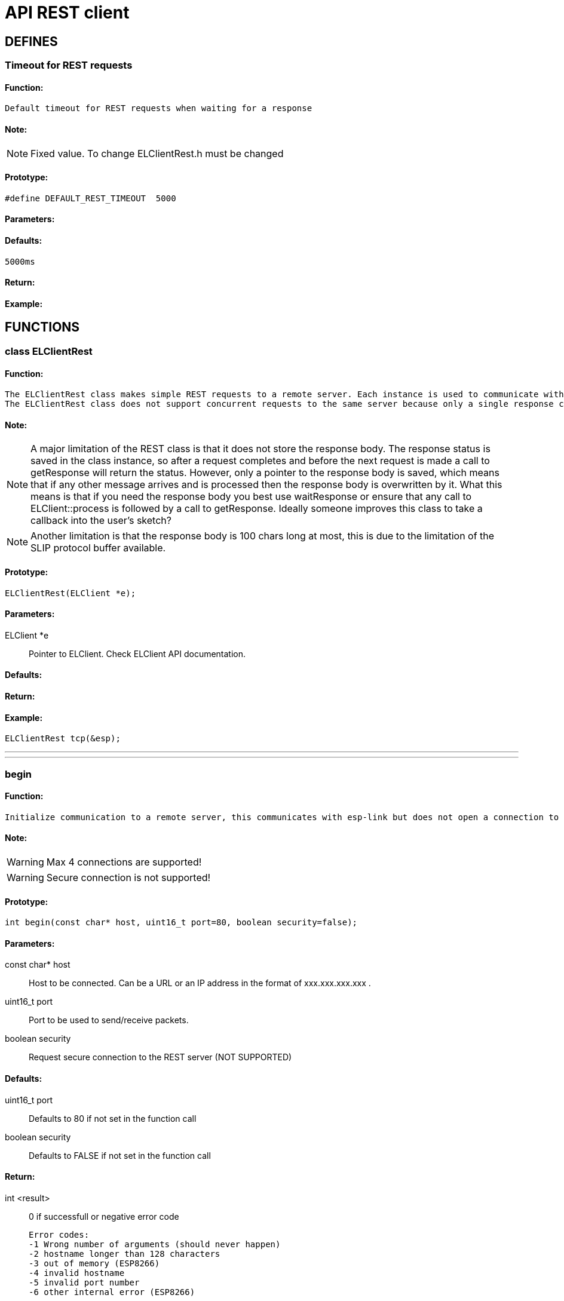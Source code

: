 ifdef::env-github[]
:tip-caption: :bulb:
:note-caption: :information_source:
:important-caption: :heavy_exclamation_mark:
:caution-caption: :fire:
:warning-caption: :warning:
endif::[]
= API REST client

anchor:bookmark-b[]

== DEFINES
=== Timeout for REST requests
==== Function:
 Default timeout for REST requests when waiting for a response

==== Note:
[NOTE]
Fixed value. To change ELClientRest.h must be changed

==== Prototype:
[source, c]
#define DEFAULT_REST_TIMEOUT  5000

==== Parameters:
==== Defaults:
 5000ms

==== Return:
==== Example:

== FUNCTIONS
=== class ELClientRest
==== Function:
 The ELClientRest class makes simple REST requests to a remote server. Each instance is used to communicate with one server and multiple instances can be created to make requests to multiple servers.
 The ELClientRest class does not support concurrent requests to the same server because only a single response can be recevied at a time and the responses of the two requests may arrive out of order.

==== Note:
[NOTE]
A major limitation of the REST class is that it does not store the response body. The response status is saved in the class instance, so after a request completes and before the next request is made a call to getResponse will return the status. However, only a pointer to the response body is saved, which means that if any other message arrives and is processed then the response body is overwritten by it. What this means is that if you need the response body you best use waitResponse or ensure that any call to ELClient::process is followed by a call to getResponse. Ideally someone improves this class to take a callback into the user's sketch?

[NOTE]
Another limitation is that the response body is 100 chars long at most, this is due to the limitation of the SLIP protocol buffer available.

==== Prototype:
[source, c]
ELClientRest(ELClient *e);

==== Parameters:
 ELClient *e:: Pointer to ELClient. Check ELClient API documentation.

==== Defaults:

==== Return:

==== Example:
[source, c++]
ELClientRest tcp(&esp);

___
___
=== begin
==== Function:
 Initialize communication to a remote server, this communicates with esp-link but does not open a connection to the remote server. Host may be a hostname or an IP address, security causes HTTPS to be used (not yet supported). Returns 0 if the set-up is successful, returns a negative error code if it failed.

==== Note:
[WARNING]
Max 4 connections are supported!

[WARNING]
Secure connection is not supported!

==== Prototype:
[source, c]
int begin(const char* host, uint16_t port=80, boolean security=false);

==== Parameters:
 const char* host:: Host to be connected. Can be a URL or an IP address in the format of xxx.xxx.xxx.xxx .
 uint16_t port:: Port to be used to send/receive packets.
 boolean security:: Request secure connection to the REST server (NOT SUPPORTED)

==== Defaults:
 uint16_t port:: Defaults to 80 if not set in the function call
 boolean security:: Defaults to FALSE if not set in the function call

==== Return:
 int <result>:: 0 if successfull or negative error code

 Error codes:
 -1 Wrong number of arguments (should never happen)
 -2 hostname longer than 128 characters
 -3 out of memory (ESP8266)
 -4 invalid hostname
 -5 invalid port number
 -6 other internal error (ESP8266)

==== Example:
[source, c++]
int err = rest.begin("www.timeapi.org");
if (err != 0) {
  Serial.print("REST begin failed: ");
  Serial.println(err);
  while(1) ;
}

___
___
=== request
==== Function:
 Make a request to the remote server. The data must be null-terminated or the length must be specified.

==== Note:

==== Prototype:
[source, c]
 void request(const char* path, const char* method, const char* data=NULL);
 void request(const char* path, const char* method, const char* data, int len);

==== Parameters:
 const char* path:: Path that extends the URL of the REST request (command or data for the REST server)
 const char* method:: REST method, allowed values are "GET", "POST", "PUT" or "DELETE"
 const char* data:: Pointer to data buffer
 int len:: Size of data buffer

==== Defaults:
 const char* data:: Set to NULL if not set or needed ("GET")

==== Return:

==== Example:
[source, c]
Serial.println("Sending GET request to REST server");
rest.request("/utc/now", "GET");

___
___
=== get
==== Function:
 Make a GET request to the remote server aka get the value of a resource from the REST server

==== Note:

==== Prototype:
[source, c]
 void get(const char* path, const char* data=NULL);

==== Parameters:
 const char* path:: Path that extends the URL of the REST request (command or data for the REST server)
 const char* data:: Pointer to data buffer

==== Defaults:
 const char* data:: Set to NULL if not set or needed ("GET")

==== Return:

==== Example:
[source, c]
Serial.println("Sending GET request to REST server");
rest.get("/utc/now");
char response[BUFLEN];
memset(response, 0, BUFLEN);
uint16_t code = rest.waitResponse(response, BUFLEN);
if(code == HTTP_STATUS_OK){
  Serial.print("Got the time: ");
  Serial.println(response);
} else {
  Serial.print("ARDUINO: GET failed: ");
  Serial.println(code);
}

___
___
=== post
==== Function:
 Make a POST request to the remote server with NULL-terminated data aka create a resource on the REST server

==== Note:

==== Prototype:
[source, c]
 void post(const char* path, const char* data);

==== Parameters:
 const char* path:: Path that extends the URL of the REST request (command or data for the REST server)
 const char* data:: Pointer to data buffer

==== Defaults:

==== Return:

==== Example:
[source, c]
Serial.println("Sending POST request to REST server");
rest.post("/customers","beegee-tokyo");

___
___
=== put
==== Function:
 Make a PUT request to the remote server with NULL-terminated data aka update a resource on the REST server

==== Note:

==== Prototype:
[source, c]
 void put(const char* path, const char* data);

==== Parameters:
 const char* path:: Path that extends the URL of the REST request (command or data for the REST server)
 const char* data:: Pointer to data buffer

==== Defaults:

==== Return:

==== Example:
[source, c]
Serial.println("Sending PUT request to REST server");
rest.put("/customers/beegee-tokyo","New customer name");

___
___
=== delete
==== Function:
 Make a DELETE request to the remote server with NULL-terminated data aka delete a resource on the REST server

==== Note:

==== Prototype:
[source, c]
 void put(const char* path, const char* data);

==== Parameters:
 const char* path:: Path that extends the URL of the REST request (command or data for the REST server)
 const char* data:: Pointer to data buffer

==== Defaults:

==== Return:

==== Example:
[source, c]
Serial.println("Sending DELETE request to REST server");
rest.del("/customers","beegee-tokyo");

___
___
=== getResponse
==== Function:
 Retrieve the response from the remote server, returns the HTTP status code, 0 if no response (may need to wait longer)

==== Note:
[WARNING]
Received packet is NOT null-terminated

==== Prototype:
[source, c++]
uint16_t getResponse(char* data, uint16_t maxLen);

==== Parameters:
 char* data:: Pointer to buffer for received packet
 uint16_t maxLen:: Size of buffer for received packet. If the received packet is larger than the buffer, the received packet will be truncated.

==== Defaults:

==== Return:
 uint16_t <len>:: Size of received data or 0 if no response

==== Example:
[source, c++]
#define BUFLEN 266
void loop()
{
  // process any callbacks coming from esp_link
  esp.Process();
  void loop()
  {
    // process any callbacks coming from esp_link
    esp.Process();
    // if we're connected make an HTTP request
    if(wifiConnected)
    {
      // Request /utc/now from the previously set-up server
      rest.get("/utc/now");
      char response[BUFLEN];
      memset(response, 0, BUFLEN);
      uint16_t code = rest.waitResponse(response, BUFLEN);
      if(code == HTTP_STATUS_OK)
      {
        Serial.println("ARDUINO: GET successful:");
        Serial.println(response);
      }
      else
      {
        Serial.print("ARDUINO: GET failed: ");
        Serial.println(code);
      }
      delay(1000);
    }
}

___
___
=== waitResponse
==== Function:
 Wait for the response from the remote server, returns the HTTP status code, 0 if no response (may need to wait longer)

==== Note:
[CAUTION]
**Blocks the Arduino code for 5 seconds! not recommended to use.**

//[TIP]
//Use callback function instead!

[WARNING]
Received packet is NOT null-terminated

==== Prototype:
 uint16_t waitResponse(char* data, uint16_t maxLen, uint32_t timeout=DEFAULT_REST_TIMEOUT);

==== Parameters:
 char* data:: Pointer to buffer for received packet
 uint16_t maxLen:: Size of buffer for received packet. If the received packet is larger than the buffer, the received packet will be truncated.
 uint32_t timeout:: Timout in milli seconds to wait for a response, defaults to 5000ms

==== Defaults:
uint32_t timeout:: Is the default timeout of 5 seconds if not set

==== Return:
 uint16_t <len>:: HTTP response from the REST server or 0 if no response

==== Example:
[source, c++]
#define BUFLEN 266
void loop() {
  // process any callbacks coming from esp_link
  esp.Process();
  // if we're connected make an HTTP request
  if(wifiConnected) {
    // Request /utc/now from the previously set-up server
    rest.get("/utc/now");
    char response[BUFLEN];
    memset(response, 0, BUFLEN);
    uint16_t code = rest.waitResponse(response, BUFLEN);
    if(code == HTTP_STATUS_OK){
      Serial.println("ARDUINO: GET successful:");
      Serial.println(response);
    } else {
      Serial.print("ARDUINO: GET failed: ");
      Serial.println(code);
    }
    delay(1000);
  }

___
___
